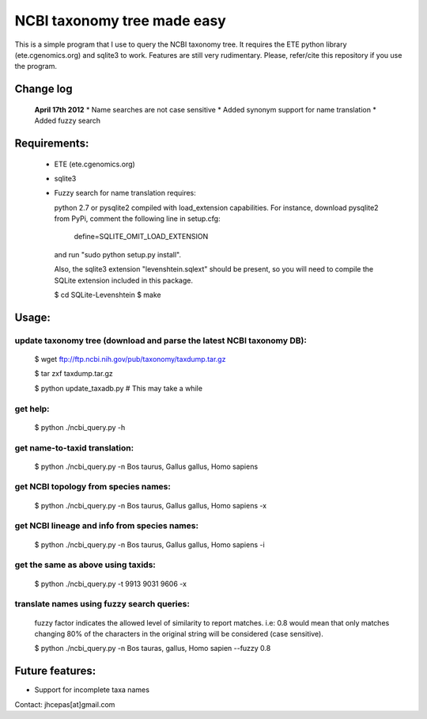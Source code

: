 NCBI taxonomy tree made easy
=============================

This is a simple program that I use to query the NCBI taxonomy
tree. It requires the ETE python library (ete.cgenomics.org) and
sqlite3 to work.  Features are still very rudimentary. Please,
refer/cite this repository if you use the program.

Change log
***************
 **April 17th 2012**
 * Name searches are not case sensitive 
 * Added synonym support for name translation
 * Added fuzzy search

Requirements: 
***************

 * ETE (ete.cgenomics.org)
 * sqlite3 

 * Fuzzy search for name translation requires:

   python 2.7 or pysqlite2 compiled with load_extension capabilities.
   For instance, download pysqlite2 from PyPi, comment the following line in setup.cfg: 
  
      define=SQLITE_OMIT_LOAD_EXTENSION
  
   and run "sudo python setup.py install". 

   Also, the sqlite3 extension "levenshtein.sqlext" should be present,
   so you will need to compile the SQLite extension included in this
   package.
   
   $ cd SQLite-Levenshtein
   $ make
   

Usage:
*********

update taxonomy tree (download and parse the latest NCBI taxonomy DB): 
-----------------------------------------------------------------------
  $ wget  ftp://ftp.ncbi.nih.gov/pub/taxonomy/taxdump.tar.gz

  $ tar zxf taxdump.tar.gz 

  $ python update_taxadb.py # This may take a while

get help:
------------
  $ python ./ncbi_query.py -h 

get name-to-taxid translation: 
------------------------------------
  $ python ./ncbi_query.py -n Bos taurus, Gallus gallus, Homo sapiens 

get NCBI topology from species names:
------------------------------------------------
  $ python ./ncbi_query.py -n Bos taurus, Gallus gallus, Homo sapiens -x

get NCBI lineage and info from species names: 
------------------------------------------------
  $ python ./ncbi_query.py -n Bos taurus, Gallus gallus, Homo sapiens -i

get the same as above using taxids: 
------------------------------------
  $ python ./ncbi_query.py -t 9913 9031 9606 -x

translate names using fuzzy search queries:
------------------------------------------------

  fuzzy factor indicates the allowed level of similarity to report
  matches. i.e: 0.8 would mean that only matches changing 80% of the
  characters in the original string will be considered (case
  sensitive).

  $ python ./ncbi_query.py -n Bos tauras, gallus, Homo sapien --fuzzy 0.8

Future features: 
******************

* Support for incomplete taxa names


Contact: jhcepas[at]gmail.com
